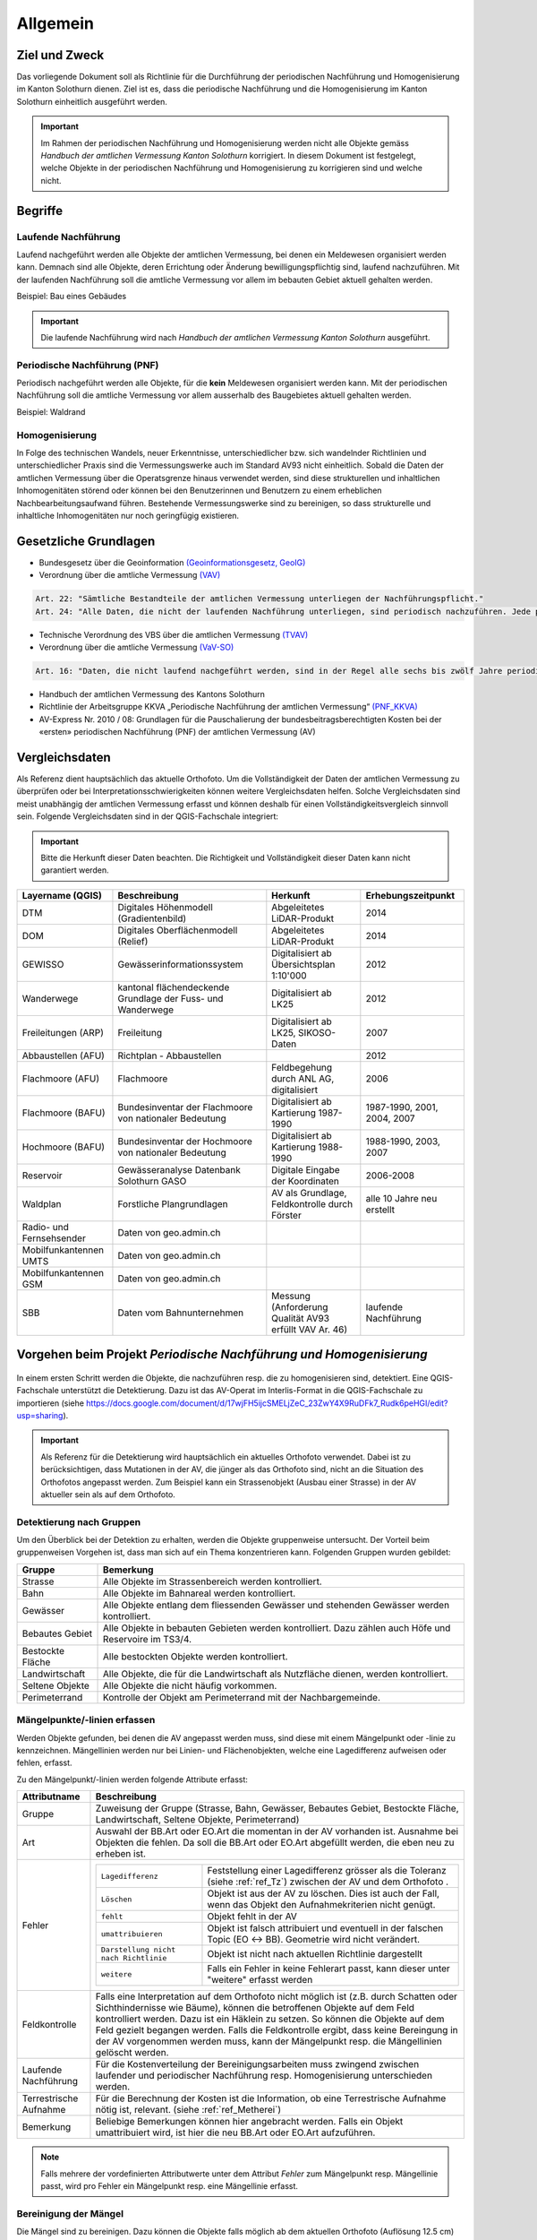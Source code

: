 Allgemein
=========
Ziel und Zweck
--------------
Das vorliegende Dokument soll als Richtlinie für die Durchführung der periodischen Nachführung und Homogenisierung im Kanton Solothurn dienen. 
Ziel ist es, dass die periodische Nachführung und die Homogenisierung im Kanton Solothurn einheitlich ausgeführt werden. 

.. important:: 
   Im Rahmen der periodischen Nachführung und Homogenisierung werden nicht alle Objekte gemäss *Handbuch der amtlichen Vermessung Kanton Solothurn* korrigiert. 
   In diesem Dokument ist festgelegt, welche Objekte in der periodischen Nachführung und Homogenisierung zu korrigieren sind und welche nicht.

                                                  
                                                                 
Begriffe                                                                                            
--------

Laufende Nachführung                                                                                    
^^^^^^^^^^^^^^^^^^^^

Laufend nachgeführt werden alle Objekte der amtlichen Vermessung, bei denen ein Meldewesen organisiert werden kann. Demnach sind alle Objekte, deren Errichtung oder Änderung bewilligungspflichtig sind, laufend nachzuführen. Mit der laufenden Nachführung soll die amtliche Vermessung vor allem im bebauten Gebiet aktuell gehalten werden.

| Beispiel: Bau eines Gebäudes 

.. important::                                   
   Die laufende Nachführung wird nach *Handbuch der amtlichen Vermessung Kanton Solothurn* ausgeführt.   
                                         
Periodische Nachführung (PNF)
^^^^^^^^^^^^^^^^^^^^^^^^^^^^^
Periodisch nachgeführt werden alle Objekte, für die **kein** Meldewesen organisiert werden kann. Mit der periodischen Nachführung soll die amtliche Vermessung vor allem ausserhalb des Baugebietes aktuell gehalten werden.

| Beispiel: Waldrand

Homogenisierung
^^^^^^^^^^^^^^^
In Folge des technischen Wandels, neuer Erkenntnisse, unterschiedlicher bzw. sich wandelnder Richtlinien und unterschiedlicher Praxis sind die Vermessungswerke auch im Standard AV93 nicht einheitlich. Sobald die Daten der amtlichen Vermessung über die Operatsgrenze hinaus verwendet werden, sind diese strukturellen und inhaltlichen Inhomogenitäten störend oder können bei den Benutzerinnen und Benutzern zu einem erheblichen Nachbearbeitungsaufwand führen. Bestehende Vermessungswerke sind zu bereinigen, so dass strukturelle und inhaltliche Inhomogenitäten nur noch geringfügig existieren.



Gesetzliche Grundlagen
----------------------
* Bundesgesetz über die Geoinformation `(Geoinformationsgesetz, GeoIG) <http://www.admin.ch/ch/d/sr/c510_62.html>`_

* Verordnung über die amtliche Vermessung `(VAV) <http://www.admin.ch/ch/d/sr/c211_432_2.html>`_
 
.. code-block:: none

   Art. 22: "Sämtliche Bestandteile der amtlichen Vermessung unterliegen der Nachführungspflicht."
   Art. 24: "Alle Daten, die nicht der laufenden Nachführung unterliegen, sind periodisch nachzuführen. Jede periodische Nachführung hat sich jeweils über ein grösseres zusammenhängendes Gebiet zu erstrecken."
     
* Technische Verordnung des VBS über die amtlichen Vermessung `(TVAV) <http://www.admin.ch/ch/d/sr/c211_432_21.html>`_
* Verordnung über die amtliche Vermessung `(VaV-SO) <http://bgs.so.ch/frontend/versions/4168>`_

.. code-block:: none

   Art. 16: "Daten, die nicht laufend nachgeführt werden, sind in der Regel alle sechs bis zwölf Jahre periodisch nachzuführen."
   
* Handbuch der amtlichen Vermessung des Kantons Solothurn 
* Richtlinie der Arbeitsgruppe KKVA „Periodische Nachführung der amtlichen Vermessung“ `(PNF_KKVA) <http://www.kkva.ch/de/downloads/richtlinien/pnf_av/KKVA_PNF-AV_081127.pdf>`_
* AV-Express Nr. 2010 / 08: Grundlagen für die Pauschalierung der bundesbeitragsberechtigten Kosten bei der «ersten» periodischen Nachführung (PNF) der amtlichen Vermessung (AV) 


.. _ref_RefDaten:

Vergleichsdaten
---------------

Als Referenz dient hauptsächlich das aktuelle Orthofoto. Um die Vollständigkeit der Daten der amtlichen Vermessung zu überprüfen oder bei Interpretationsschwierigkeiten können weitere Vergleichsdaten helfen. Solche Vergleichsdaten sind meist unabhängig der amtlichen Vermessung erfasst und können deshalb für einen Vollständigkeitsvergleich sinnvoll sein. Folgende Vergleichsdaten sind in der QGIS-Fachschale integriert:

.. important::    
   Bitte die Herkunft dieser Daten beachten. Die Richtigkeit und Vollständigkeit dieser Daten kann nicht garantiert werden.

=========================  ===========================================================  ======================================================  ===================================                  
Layername (QGIS)           Beschreibung                                                 Herkunft                                                Erhebungszeitpunkt 
=========================  ===========================================================  ======================================================  =================================== 
DTM                        Digitales Höhenmodell (Gradientenbild)                       Abgeleitetes LiDAR-Produkt                              2014 
DOM                        Digitales Oberflächenmodell (Relief)                         Abgeleitetes LiDAR-Produkt                              2014 
GEWISSO	                   Gewässerinformationssystem                                   Digitalisiert ab Übersichtsplan 1:10'000                2012
Wanderwege                 kantonal flächendeckende Grundlage der Fuss- und Wanderwege  Digitalisiert ab LK25                                   2012
Freileitungen (ARP)        Freileitung                                                  Digitalisiert ab LK25,  SIKOSO-Daten                    2007  
Abbaustellen (AFU)         Richtplan - Abbaustellen                                                                                             2012
Flachmoore (AFU)           Flachmoore                                                   Feldbegehung durch ANL AG, digitalisiert                2006
Flachmoore (BAFU)          Bundesinventar der Flachmoore von nationaler Bedeutung       Digitalisiert ab Kartierung 1987-1990                   1987-1990, 2001, 2004, 2007
Hochmoore (BAFU)           Bundesinventar der Hochmoore von nationaler Bedeutung        Digitalisiert ab Kartierung 1988-1990                   1988-1990, 2003, 2007
Reservoir                  Gewässeranalyse Datenbank Solothurn GASO                     Digitale Eingabe der Koordinaten                        2006-2008
Waldplan                   Forstliche Plangrundlagen                                    AV als Grundlage, Feldkontrolle durch Förster           alle 10 Jahre neu erstellt 
Radio- und Fernsehsender   Daten von geo.admin.ch                                         
Mobilfunkantennen UMTS     Daten von geo.admin.ch                                                                                           
Mobilfunkantennen GSM      Daten von geo.admin.ch 
SBB                        Daten vom Bahnunternehmen                                    Messung (Anforderung Qualität AV93 erfüllt VAV Ar. 46)  laufende Nachführung
=========================  ===========================================================  ======================================================  ===================================
                                                                                                                                 

Vorgehen beim Projekt *Periodische Nachführung und Homogenisierung* 
-------------------------------------------------------------------
.. _Diagramm_Vorgehen:                                   
                                                         
.. figure:: _static/Diagramm_Vorgehen.png               
   :width: 400px                                         
   :target: _static/Diagramm_Vorgehen.png               

In einem ersten Schritt werden die Objekte, die nachzuführen resp. die zu homogenisieren sind, detektiert. Eine QGIS-Fachschale unterstützt die Detektierung. Dazu ist das AV-Operat im Interlis-Format in die QGIS-Fachschale zu importieren (siehe https://docs.google.com/document/d/17wjFH5ijcSMELjZeC_23ZwY4X9RuDFk7_Rudk6peHGI/edit?usp=sharing).

.. important:: 
   Als Referenz für die Detektierung wird hauptsächlich ein aktuelles Orthofoto verwendet. Dabei ist zu berücksichtigen, dass Mutationen in der AV, die jünger als das Orthofoto sind, nicht an die Situation des Orthofotos angepasst werden. Zum Beispiel kann ein Strassenobjekt (Ausbau einer Strasse) in der AV aktueller sein als auf dem Orthofoto.       


Detektierung nach Gruppen
^^^^^^^^^^^^^^^^^^^^^^^^^
Um den Überblick bei der Detektion zu erhalten, werden die Objekte gruppenweise untersucht. Der Vorteil beim gruppenweisen Vorgehen ist, dass man sich auf ein Thema konzentrieren kann. 
Folgenden Gruppen wurden gebildet:

==================  ======================================================================================================
Gruppe              Bemerkung  
==================  ======================================================================================================
Strasse             Alle Objekte im Strassenbereich werden kontrolliert.
Bahn                Alle Objekte im Bahnareal werden kontrolliert.
Gewässer            Alle Objekte entlang dem fliessenden Gewässer und stehenden Gewässer werden kontrolliert.
Bebautes Gebiet     Alle Objekte in bebauten Gebieten werden kontrolliert. Dazu zählen auch Höfe und Reservoire im TS3/4.
Bestockte Fläche    Alle bestockten Objekte werden kontrolliert.
Landwirtschaft      Alle Objekte, die für die Landwirtschaft als Nutzfläche dienen, werden kontrolliert.
Seltene Objekte     Alle Objekte die nicht häufig vorkommen.
Perimeterrand       Kontrolle der Objekt am Perimeterrand mit der Nachbargemeinde.
==================  ======================================================================================================
   
Mängelpunkte/-linien erfassen
^^^^^^^^^^^^^^^^^^^^^^^^^^^^^     
Werden Objekte gefunden, bei denen die AV angepasst werden muss, sind diese mit einem Mängelpunkt oder -linie zu kennzeichnen. Mängellinien werden nur bei Linien- und Flächenobjekten, welche eine Lagedifferenz aufweisen oder fehlen, erfasst.    
                             

| Zu den Mängelpunkt/-linien werden folgende Attribute erfasst:

+------------------------------+---------------------------------------------------------------------------------------------------------------------------------------------------------------+                      
| **Attributname**             |  **Beschreibung**                                                                                                                                             |
+------------------------------+---------------------------------------------------------------------------------------------------------------------------------------------------------------+  
| Gruppe                       | Zuweisung der Gruppe (Strasse, Bahn, Gewässer, Bebautes Gebiet, Bestockte Fläche, Landwirtschaft, Seltene Objekte, Perimeterrand)                             |      
+------------------------------+---------------------------------------------------------------------------------------------------------------------------------------------------------------+           
| Art                          | Auswahl der BB.Art oder EO.Art die momentan in der AV vorhanden ist.                                                                                          |
|                              | Ausnahme bei Objekten die fehlen. Da soll die BB.Art oder EO.Art abgefüllt werden, die eben neu zu erheben ist.                                               |   
+------------------------------+---------------------------------------------------------------------------------------------------------------------------------------------------------------+                                                                                                               
| Fehler                       | =====================================  =======================================================================================================================|                             
|                              | ``Lagedifferenz``                      Feststellung einer Lagedifferenz grösser als die Toleranz (siehe :ref:`ref_Tz`) zwischen der AV und dem Orthofoto .    |                             
|                              | ``Löschen``                            Objekt ist aus der AV zu löschen. Dies ist auch der Fall, wenn das Objekt den Aufnahmekriterien nicht genügt.          |                             
|                              | ``fehlt``                              Objekt fehlt in der AV                                                                                                 |                            
|                              | ``umattribuieren``                     Objekt ist falsch attribuiert und eventuell in der falschen Topic (EO <-> BB). Geometrie wird nicht verändert.         |                     
|                              | ``Darstellung nicht nach Richtlinie``  Objekt ist nicht nach aktuellen Richtlinie dargestellt                                                                 |                        
|                              | ``weitere``                            Falls ein Fehler in keine Fehlerart passt, kann dieser unter "weitere" erfasst werden                                  |                             
|                              | =====================================  =======================================================================================================================|                            
+------------------------------+---------------------------------------------------------------------------------------------------------------------------------------------------------------+
| Feldkontrolle                | Falls eine Interpretation auf dem Orthofoto nicht möglich ist (z.B. durch Schatten oder Sichthindernisse wie Bäume), können die betroffenen Objekte auf dem   |
|                              | Feld kontrolliert werden. Dazu ist ein Häklein zu setzen. So können die Objekte auf dem Feld gezielt begangen werden.                                         |
|                              | Falls die Feldkontrolle ergibt, dass keine Bereingung in der AV vorgenommen werden muss, kann der Mängelpunkt resp. die Mängellinien gelöscht werden.         |                                          
+------------------------------+---------------------------------------------------------------------------------------------------------------------------------------------------------------+                        
| Laufende Nachführung         | Für die Kostenverteilung der Bereinigungsarbeiten muss zwingend zwischen laufender und periodischer Nachführung resp. Homogenisierung unterschieden werden.   | 
+------------------------------+---------------------------------------------------------------------------------------------------------------------------------------------------------------+  
| Terrestrische Aufnahme       | Für die Berechnung der Kosten ist die Information, ob eine Terrestrische Aufnahme nötig ist, relevant.  (siehe :ref:`ref_Metherei`)                           |
+------------------------------+---------------------------------------------------------------------------------------------------------------------------------------------------------------+ 
| Bemerkung                    | Beliebige Bemerkungen können hier angebracht werden. Falls ein Objekt umattribuiert wird, ist hier die neu BB.Art oder EO.Art aufzuführen.                    |
+------------------------------+---------------------------------------------------------------------------------------------------------------------------------------------------------------+

.. note::
   Falls mehrere der vordefinierten Attributwerte unter dem Attribut *Fehler* zum Mängelpunkt resp. Mängellinie passt, wird pro Fehler ein Mängelpunkt resp. eine Mängellinie erfasst.

   
.. _ref_Metherei:

Bereinigung der Mängel
^^^^^^^^^^^^^^^^^^^^^^

Die Mängel sind zu bereinigen. Dazu können die Objekte falls möglich ab dem aktuellen Orthofoto (Auflösung 12.5 cm) digitalisiert werden.
 

+--------------------------------------------------------------------------------------------------+--------------------------------------------------------------------+
|.. _Erfassungsmethode:                                                                            |.. _Erfassungsmethode_Legede:                                       |
|                                                                                                  |                                                                    |
|.. figure:: _static/Erfassungsmethode.png                                                         |.. figure:: _static/Legende_Erfassungsmethode.png                   |
|   :width: 600px                                                                                  |   :width: 350px                                                    |
|   :target: _static/Erfassungsmethode.png                                                         |   :target: _static/Legende_Erfassungsmethode.png                   |
|                                                                                                  |                                                                    |
|   Beurteilung der Methoden; Quelle: Richtlinie der Arbeitsgruppe KKVA periodischen Nachführung   |                                                                    |
|   der amtlichen Vermessung mit kantonalen Anpassungen (Anpassungen sind markiert mit ``*``)      |                                                                    |
+--------------------------------------------------------------------------------------------------+--------------------------------------------------------------------+ 

  
                                                                                                                                                 
Kosten
------
                                                                                                 
Die Kosten für die laufende Nachführung werden dem Verursacher in Rechnung gestellt. Als Beilage zu der Rechnung ist das Schreiben `Warum diese Rechnung <_static/Warum_diese_Rechnung.pdf>`_ beizulegen. Die laufende Nachführung kann zeitlich mit der PNF/Homogenisierung oder nachträglich erfolgen. 
Für die Kostenverteilung der Bereinigungsarbeiten muss zwingend zwischen laufender und periodischer Nachführung resp. Homogenisierung unterschieden werden.         
 
========================      =============================================================================
Kostenverteilung              Beschreibung
========================      =============================================================================                           
 Laufende Nachführung         | ``BB.Gebäude`` fehlt/löschen (< 10 Jahre)
                              | ``EO.Unterstand`` fehlt/ löschen (< 10 Jahre)
                              | ``EO.unterirdisches_Gebaeude`` fehlt/löschen (< 10 Jahre)
                              | ``BB.Wasserbecken`` fehlt/löschen (< 10 Jahre)                      
                              | ``EO.Reservoir`` fehlt/löschen  (< 10 Jahre)
                              | ``EO.Lärmschutzwand`` fehlt/löschen (< 10 Jahre)  
                              | ``BB.Strasse_Weg`` fehlt (< 10 Jahre)
                              | ``BB.Parkplatz`` fehlt/löschen (< 10 Jahre)
                              | ``BB.Steinbruch`` fehlt/Lagedifferenz auf Grund von Abbauarbeiten 
                              | ``BB.Kiesgrube`` fehlt/Lagedifferenz auf Grund von Abbauarbeiten 
                              | ``BB.Deponie`` fehlt/Lagedifferenz auf Grund von Abbauarbeiten 
                              | ``BB.uebriger_Abbau`` fehlt/Lagedifferenz auf Grund von Abbauarbeiten 

                                            
 PNF/Homogenisierung          | alle Lagedifferenzen (ausgenommen Abbau oder Deponien)
                              | alle Objekte die älter als 10 Jahre sind, die fehlen resp. zu löschen sind
                              | alle Objekte, die umzuattribuieren sind     
                              | alle Objekte, die nicht nach Richtlinien dargestellt sind  
========================      =============================================================================                                            


Die Kosten der periodischen Nachführung und Homogenisierung werden vom zuständigen Nachführungsgeometer resp. der zuständigen Nachführungsgeometerin in zwei Etappen (Detektierung, Bereinigung) offeriert.
Der Anteil der Feldarbeiten in Prozent am Gesamtaufwand bei der PNF und Harmonisierung ist tief zu halten. Als Richtwert gilt ein Anteil von jeweils maximal 15%.                

                                                                                                                                                                                          
Dokumentation
--------------

Plan für Feldkontrolle
^^^^^^^^^^^^^^^^^^^^^^
Die Objekte, die auf dem Orthofoto schwierig zu interpretieren sind, werden auf dem Feld kontrolliert. Dazu sind alle Mängel mit dem Häklein Feldkontrolle zu selektieren und auf einem Plan darzustellen. Auf dem Feld werden die Bemerkungen der Kontrollergebnisse direkt in den Plan notiert.  

Bereinigung
^^^^^^^^^^^
Können Objekte nur durch Aufnahmen (GNSS oder Tachymeter) im Feld erfasst werden, sind diese Aufnahmen gemäss Anhang B der TVAV zu protokollieren. Objekte, die digitalisiert werden, können direkt angepasst werden. Ein ITF (an AGI abzugeben) vor der Bereinigung sichert den alten Zustand. Durch das Attribut *Terrestrische Aufnahme* in der Mängelliste ist genau nachzuvollziehen, wo digitalisiert wurde. 
 
.. important:: 
   Auf korrekte Erfassung in Tabelle BBNachführung und EONachführung ist zu achten. D.h. die Objekte der Tabelle Bodenbedeckung und Einzelobjekt müssen einem Objekt in Tabelle BBNachführung resp. EONachführung mit ``Beschreibung`` *PNF* zugeordnet werden.

                                                                                                                                                         
Unternehmerbericht
^^^^^^^^^^^^^^^^^^                          
Nach Abschluss der Arbeiten ist ein technischer Bericht gemäss der `Vorlage <_static/Vorlage_Technischer_Bericht.pdf>`_ zu verfassen.

Verifikation
------------
Die Verifikation wird in zwei Schritten durchgeführt. 

1. Wird nach der Mängeldetektion durchgeführt. Dazu ist die Mängelliste (als Excelliste und als Shape-File) und ein ITF SO  pro Gemeinde auf einer DVD abzugeben. Der Feldplan mit den Kommentaren der Feldbegehung und ein technischer Bericht ist ebenfalls mit abzugeben. 
2. Wird nach der Bereinigung der Mängel durchgeführt. An das AGI ist pro Gemeinde ein ITF SO vor der Bereinigung und ein ITF SO nach der Bereinigung (kontrolliert mit MOCHECKSO) auf einer DVD abzugeben. Die abgearbeitete Mängelliste und der ergänzte technische Bericht ist ebenfalls mit abzuliefern. 
                                                                                       

QGIS Fachschale PNF/Homogenisierung
-----------------------------------
Anleitungen zu QGIS Fachschale PNF/Homogenisierung unter: https://docs.google.com/document/d/17wjFH5ijcSMELjZeC_23ZwY4X9RuDFk7_Rudk6peHGI/edit?usp=sharing

|



                                                                                                                                                                                                      
